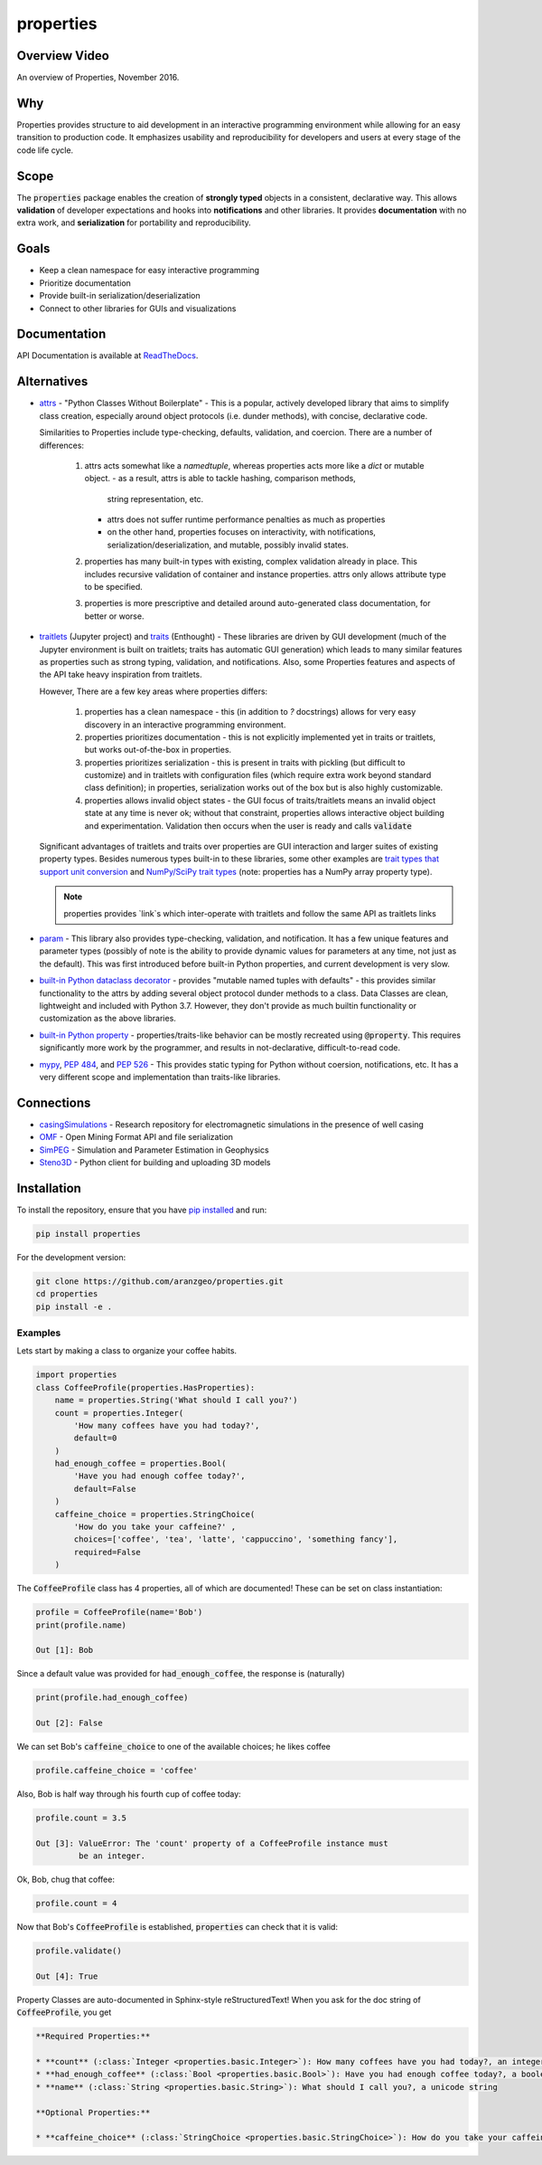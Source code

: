 properties
**********


.. image:: https://img.shields.io/pypi/v/properties.svg
    :target: https://pypi.org/project/properties
    :alt: Latest PyPI version

.. image:: https://img.shields.io/badge/license-MIT-blue.svg
    :target: https://github.com/aranzgeo/properties/blob/master/LICENSE
    :alt: MIT license

.. image:: https://readthedocs.org/projects/propertiespy/badge/
    :target: http://propertiespy.readthedocs.io/en/latest/
    :alt: ReadTheDocs

.. image:: https://travis-ci.org/aranzgeo/properties.svg?branch=master
    :target: https://travis-ci.org/aranzgeo/properties
    :alt: Travis tests

.. image:: https://codecov.io/gh/aranzgeo/properties/branch/master/graph/badge.svg
    :target: https://codecov.io/gh/aranzgeo/properties
    :alt: Code coverage


Overview Video
--------------

.. image:: https://img.youtube.com/vi/DJfOHVaglqs/0.jpg
    :target: https://www.youtube.com/watch?v=DJfOHVaglqs
    :alt: Python Properties

An overview of Properties, November 2016.

Why
---

Properties provides structure to aid development in an interactive programming
environment while allowing for an easy transition to production code.
It emphasizes usability and reproducibility for developers and users at
every stage of the code life cycle.

Scope
-----

The :code:`properties` package enables the creation of **strongly typed** objects in a
consistent, declarative way. This allows **validation** of developer expectations and hooks
into **notifications** and other libraries. It provides **documentation** with
no extra work, and **serialization** for portability and reproducibility.

Goals
-----

* Keep a clean namespace for easy interactive programming
* Prioritize documentation
* Provide built-in serialization/deserialization
* Connect to other libraries for GUIs and visualizations

Documentation
-------------

API Documentation is available at `ReadTheDocs <https://propertiespy.readthedocs.io/en/latest/>`_.

Alternatives
------------

* `attrs <https://github.com/python-attrs/attrs>`_ - "Python Classes Without
  Boilerplate" - This is a popular, actively developed library that aims to
  simplify class creation, especially around object protocols (i.e. dunder
  methods), with concise, declarative code.

  Similarities to Properties include type-checking, defaults, validation, and
  coercion. There are a number of differences:

    1. attrs acts somewhat like a `namedtuple`, whereas properties acts
       more like a `dict` or mutable object.
       - as a result, attrs is able to tackle hashing, comparison methods,
         string representation, etc.
       - attrs does not suffer runtime performance penalties as much as properties
       - on the other hand, properties focuses on interactivity, with
         notifications, serialization/deserialization, and mutable,
         possibly invalid states.
    2. properties has many built-in types with existing, complex validation
       already in place. This includes recursive validation of container
       and instance properties. attrs only allows attribute type to be specified.
    3. properties is more prescriptive and detailed around auto-generated
       class documentation, for better or worse.

* `traitlets <https://github.com/ipython/traitlets>`_ (Jupyter project) and
  `traits <https://github.com/enthought/traits>`_ (Enthought) - These libraries
  are driven by GUI development (much of the Jupyter environment is built
  on traitlets; traits has automatic GUI generation) which leads to many
  similar features as properties such as strong typing, validation, and
  notifications. Also, some Properties features and aspects of the API take
  heavy inspiration from traitlets.

  However, There are a few key areas where properties differs:

    1. properties has a clean namespace - this (in addition to `?` docstrings)
       allows for very easy discovery in an interactive programming environment.
    2. properties prioritizes documentation - this is not explicitly implemented
       yet in traits or traitlets, but works out-of-the-box in properties.
    3. properties prioritizes serialization - this is present in traits with
       pickling (but difficult to customize) and in traitlets with configuration
       files (which require extra work beyond standard class definition); in
       properties, serialization works out of the box but is also highly
       customizable.
    4. properties allows invalid object states - the GUI focus of traits/traitlets
       means an invalid object state at any time is never ok; without that constraint,
       properties allows interactive object building and experimentation.
       Validation then occurs when the user is ready and calls :code:`validate`

  Significant advantages of traitlets and traits over properties are
  GUI interaction and larger suites of existing property types.
  Besides numerous types built-in to these libraries, some other examples are
  `trait types that support unit conversion <https://github.com/astrofrog/numtraits>`_
  and `NumPy/SciPy trait types <https://github.com/jupyter-widgets/traittypes>`_
  (note: properties has a NumPy array property type).

  .. note::

      properties provides `link`s which inter-operate with traitlets and
      follow the same API as traitlets links

* `param <https://github.com/ioam/param>`_ - This library also provides
  type-checking, validation, and notification. It has a few unique features
  and parameter types (possibly of note is the ability to provide dynamic
  values for parameters at any time, not just as the default). This was first
  introduced before built-in Python properties, and current development is
  very slow.

* `built-in Python dataclass decorator <https://www.python.org/dev/peps/pep-0557/>`_ -
  provides "mutable named tuples with defaults" - this provides similar functionality
  to the attrs by adding several object protocol dunder methods to a class. Data
  Classes are clean, lightweight and included with Python 3.7. However, they
  don't provide as much builtin functionality or customization as the above
  libraries.

* `built-in Python property <https://docs.python.org/3/library/functions.html#property>`_ -
  properties/traits-like behavior can be mostly recreated using :code:`@property`.
  This requires significantly more work by the programmer, and results in
  not-declarative, difficult-to-read code.

* `mypy <https://github.com/python/mypy>`_,  `PEP 484 <https://www.python.org/dev/peps/pep-0484/>`_,
  and `PEP 526 <https://www.python.org/dev/peps/pep-0526/>`_ -
  This provides static typing for Python without coersion, notifications, etc.
  It has a very different scope and implementation than traits-like libraries.

Connections
-----------

* `casingSimulations <https://github.com/lheagy/casingSimulations>`_ - Research repository for
  electromagnetic simulations in the presence of well casing
* `OMF <https://github.com/GMSGDataExchange/omf>`_ - Open Mining Format API and file serialization
* `SimPEG <https://github.com/simpeg/simpeg>`_ - Simulation and Parameter Estimation in Geophysics
* `Steno3D <https://github.com/aranzgeo/steno3dpy>`_ - Python client for building and uploading 3D models

Installation
------------

To install the repository, ensure that you have
`pip installed <https://pip.pypa.io/en/stable/installing/>`_ and run:

.. code::

    pip install properties

For the development version:

.. code::

    git clone https://github.com/aranzgeo/properties.git
    cd properties
    pip install -e .

Examples
========

Lets start by making a class to organize your coffee habits.

.. code:: python

        import properties
        class CoffeeProfile(properties.HasProperties):
            name = properties.String('What should I call you?')
            count = properties.Integer(
                'How many coffees have you had today?',
                default=0
            )
            had_enough_coffee = properties.Bool(
                'Have you had enough coffee today?',
                default=False
            )
            caffeine_choice = properties.StringChoice(
                'How do you take your caffeine?' ,
                choices=['coffee', 'tea', 'latte', 'cappuccino', 'something fancy'],
                required=False
            )


The :code:`CoffeeProfile` class has 4 properties, all of which are documented!
These can be set on class instantiation:

.. code:: python

    profile = CoffeeProfile(name='Bob')
    print(profile.name)

    Out [1]: Bob

Since a default value was provided for :code:`had_enough_coffee`, the response is (naturally)

.. code:: python

    print(profile.had_enough_coffee)

    Out [2]: False

We can set Bob's :code:`caffeine_choice` to one of the available choices; he likes coffee

.. code:: python

    profile.caffeine_choice = 'coffee'

Also, Bob is half way through his fourth cup of coffee today:

.. code:: python

    profile.count = 3.5

    Out [3]: ValueError: The 'count' property of a CoffeeProfile instance must
             be an integer.

Ok, Bob, chug that coffee:

.. code:: python

    profile.count = 4

Now that Bob's :code:`CoffeeProfile` is established, :code:`properties` can
check that it is valid:

.. code:: python

    profile.validate()

    Out [4]: True

Property Classes are auto-documented in Sphinx-style reStructuredText!
When you ask for the doc string of :code:`CoffeeProfile`, you get

.. code:: rst

    **Required Properties:**

    * **count** (:class:`Integer <properties.basic.Integer>`): How many coffees have you had today?, an integer, Default: 0
    * **had_enough_coffee** (:class:`Bool <properties.basic.Bool>`): Have you had enough coffee today?, a boolean, Default: False
    * **name** (:class:`String <properties.basic.String>`): What should I call you?, a unicode string

    **Optional Properties:**

    * **caffeine_choice** (:class:`StringChoice <properties.basic.StringChoice>`): How do you take your caffeine?, any of "coffee", "tea", "latte", "cappuccino", "something fancy"

